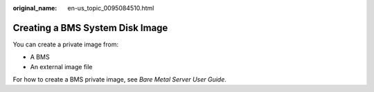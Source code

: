 :original_name: en-us_topic_0095084510.html

.. _en-us_topic_0095084510:

Creating a BMS System Disk Image
================================

You can create a private image from:

-  A BMS
-  An external image file

For how to create a BMS private image, see *Bare Metal Server User Guide*.

